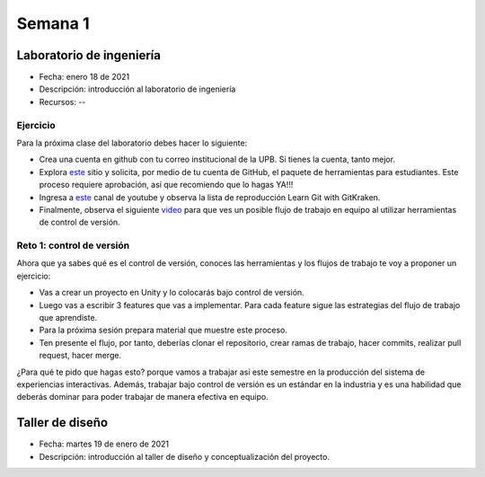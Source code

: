 Semana 1
===========

Laboratorio de ingeniería
--------------------------

* Fecha: enero 18 de 2021
* Descripción: introducción al laboratorio de ingeniería
* Recursos: --

Ejercicio
###########

Para la próxima clase del laboratorio debes hacer lo siguiente:

* Crea una cuenta en github con tu correo institucional de la UPB. Si
  tienes la cuenta, tanto mejor.
* Explora `este <https://www.gitkraken.com/student-resources>`__ sitio y 
  solicita, por medio de tu cuenta de GitHub, el paquete de herramientas
  para estudiantes. Este proceso requiere aprobación, así que recomiendo
  que lo hagas YA!!!
* Ingresa a `este <https://www.youtube.com/c/Gitkraken/playlists>`__ canal
  de youtube y observa la lista de reproducción Learn Git with GitKraken.
* Finalmente, observa el siguiente `video <https://www.youtube.com/watch?v=lYAHmthUO1M>`__
  para que ves un posible flujo de trabajo en equipo al utilizar herramientas
  de control de versión.

Reto 1: control de versión
###########################

Ahora que ya sabes qué es el control de versión, conoces las herramientas
y los flujos de trabajo te voy a proponer un ejercicio:

* Vas a crear un proyecto en Unity y lo colocarás bajo control de versión.
* Luego vas a escribir 3 features que vas a implementar. Para cada feature
  sigue las estrategias del flujo de trabajo que aprendiste.
* Para la próxima sesión prepara material que muestre este proceso.
* Ten presente el flujo, por tanto, deberías clonar el repositorio, crear ramas
  de trabajo, hacer commits, realizar pull request, hacer merge.

¿Para qué te pido que hagas esto? porque vamos a trabajar así este semestre
en la producción del sistema de experiencias interactivas. Además, trabajar
bajo control de versión es un estándar en la industria y es una habilidad
que deberás dominar para poder trabajar de manera efectiva en equipo.


Taller de diseño
-----------------

* Fecha: martes 19 de enero de 2021
* Descripción: introducción al taller de diseño y conceptualización del proyecto.
